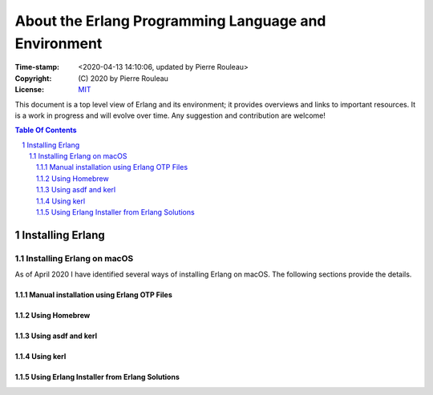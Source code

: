 =====================================================
About the Erlang Programming Language and Environment
=====================================================

:Time-stamp: <2020-04-13 14:10:06, updated by Pierre Rouleau>
:Copyright: (C) 2020 by Pierre Rouleau
:License: `MIT <LICENSE>`_


This document is a top level view of Erlang and its environment; it provides
overviews and links to important resources.
It is a work in progress and will evolve over time.
Any suggestion and contribution are welcome!


.. contents::  **Table Of Contents**
.. sectnum::


Installing Erlang
=================

Installing Erlang on macOS
--------------------------

As of April 2020 I have identified several ways of installing Erlang on
macOS.  The following sections provide the details.

Manual installation using Erlang OTP Files
~~~~~~~~~~~~~~~~~~~~~~~~~~~~~~~~~~~~~~~~~~

Using Homebrew
~~~~~~~~~~~~~~


Using asdf and kerl
~~~~~~~~~~~~~~~~~~~


Using kerl
~~~~~~~~~~


Using Erlang Installer from Erlang Solutions
~~~~~~~~~~~~~~~~~~~~~~~~~~~~~~~~~~~~~~~~~~~~
